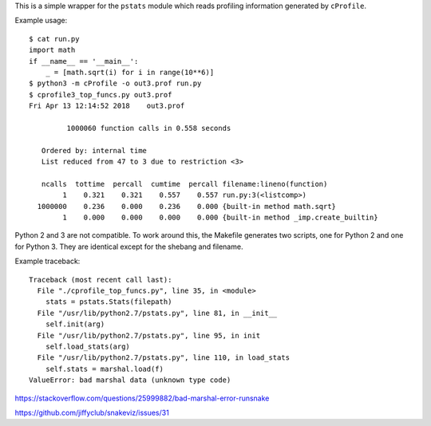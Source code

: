 This is a simple wrapper for the ``pstats`` module
which reads profiling information generated by ``cProfile``.

Example usage::

    $ cat run.py
    import math
    if __name__ == '__main__':
        _ = [math.sqrt(i) for i in range(10**6)]
    $ python3 -m cProfile -o out3.prof run.py
    $ cprofile3_top_funcs.py out3.prof
    Fri Apr 13 12:14:52 2018    out3.prof

             1000060 function calls in 0.558 seconds

       Ordered by: internal time
       List reduced from 47 to 3 due to restriction <3>

       ncalls  tottime  percall  cumtime  percall filename:lineno(function)
            1    0.321    0.321    0.557    0.557 run.py:3(<listcomp>)
      1000000    0.236    0.000    0.236    0.000 {built-in method math.sqrt}
            1    0.000    0.000    0.000    0.000 {built-in method _imp.create_builtin}

Python 2 and 3 are not compatible.
To work around this,
the Makefile generates two scripts,
one for Python 2 and one for Python 3.
They are identical except for the shebang and filename.

Example traceback::

    Traceback (most recent call last):
      File "./cprofile_top_funcs.py", line 35, in <module>
        stats = pstats.Stats(filepath)
      File "/usr/lib/python2.7/pstats.py", line 81, in __init__
        self.init(arg)
      File "/usr/lib/python2.7/pstats.py", line 95, in init
        self.load_stats(arg)
      File "/usr/lib/python2.7/pstats.py", line 110, in load_stats
        self.stats = marshal.load(f)
    ValueError: bad marshal data (unknown type code)

https://stackoverflow.com/questions/25999882/bad-marshal-error-runsnake

https://github.com/jiffyclub/snakeviz/issues/31
